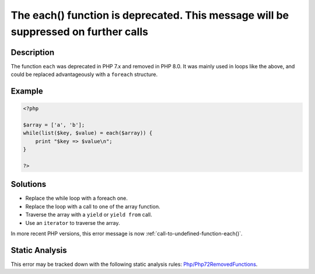 .. _the-each()-function-is-deprecated.-this-message-will-be-suppressed-on-further-calls:

The each() function is deprecated. This message will be suppressed on further calls
-----------------------------------------------------------------------------------
 
.. meta::
	:description:
		The each() function is deprecated. This message will be suppressed on further calls: The function ``each`` was deprecated in PHP 7.
	:og:image: https://php-errors.readthedocs.io/en/latest/_static/logo.png
	:og:type: article
	:og:title: The each() function is deprecated. This message will be suppressed on further calls
	:og:description: The function ``each`` was deprecated in PHP 7
	:og:url: https://php-errors.readthedocs.io/en/latest/messages/the-each%28%29-function-is-deprecated.-this-message-will-be-suppressed-on-further-calls.html
	:og:locale: en
	:twitter:card: summary_large_image
	:twitter:site: @exakat
	:twitter:title: The each() function is deprecated. This message will be suppressed on further calls
	:twitter:description: The each() function is deprecated. This message will be suppressed on further calls: The function ``each`` was deprecated in PHP 7
	:twitter:creator: @exakat
	:twitter:image:src: https://php-errors.readthedocs.io/en/latest/_static/logo.png

.. raw:: html

	<script type="application/ld+json">{"@context":"https:\/\/schema.org","@graph":[{"@type":"WebPage","@id":"https:\/\/php-errors.readthedocs.io\/en\/latest\/tips\/the-each()-function-is-deprecated.-this-message-will-be-suppressed-on-further-calls.html","url":"https:\/\/php-errors.readthedocs.io\/en\/latest\/tips\/the-each()-function-is-deprecated.-this-message-will-be-suppressed-on-further-calls.html","name":"The each() function is deprecated. This message will be suppressed on further calls","isPartOf":{"@id":"https:\/\/www.exakat.io\/"},"datePublished":"Fri, 21 Feb 2025 18:53:43 +0000","dateModified":"Fri, 21 Feb 2025 18:53:43 +0000","description":"The function ``each`` was deprecated in PHP 7","inLanguage":"en-US","potentialAction":[{"@type":"ReadAction","target":["https:\/\/php-tips.readthedocs.io\/en\/latest\/tips\/the-each()-function-is-deprecated.-this-message-will-be-suppressed-on-further-calls.html"]}]},{"@type":"WebSite","@id":"https:\/\/www.exakat.io\/","url":"https:\/\/www.exakat.io\/","name":"Exakat","description":"Smart PHP static analysis","inLanguage":"en-US"}]}</script>

Description
___________
 
The function ``each`` was deprecated in PHP 7.x and removed in PHP 8.0. It was mainly used in loops like the above, and could be replaced advantageously with a ``foreach`` structure.

Example
_______

.. code-block:: php

   <?php
   
   $array = ['a', 'b'];
   while(list($key, $value) = each($array)) {
       print "$key => $value\n";
   }
   
   ?>

Solutions
_________

+ Replace the while loop with a foreach one.
+ Replace the loop with a call to one of the array function.
+ Traverse the array with a ``yield`` or ``yield from`` call.
+ Use an ``iterator`` to traverse the array.


In more recent PHP versions, this error message is now :ref:`call-to-undefined-function-each()`.

Static Analysis
_______________

This error may be tracked down with the following static analysis rules: `Php/Php72RemovedFunctions <https://exakat.readthedocs.io/en/latest/Reference/Rules/Php/Php72RemovedFunctions.html>`_.
